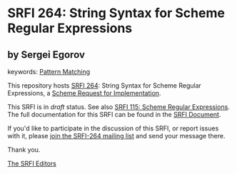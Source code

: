 
# SPDX-FileCopyrightText: 2025 Arthur A. Gleckler
# SPDX-License-Identifier: MIT
* SRFI 264: String Syntax for Scheme Regular Expressions

** by Sergei Egorov



keywords: [[https://srfi.schemers.org/?keywords=pattern-matching][Pattern Matching]]

This repository hosts [[https://srfi.schemers.org/srfi-264/][SRFI 264]]: String Syntax for Scheme Regular Expressions, a [[https://srfi.schemers.org/][Scheme Request for Implementation]].

This SRFI is in /draft/ status.
See also [[/srfi-115/][SRFI 115: Scheme Regular Expressions]].
The full documentation for this SRFI can be found in the [[https://srfi.schemers.org/srfi-264/srfi-264.html][SRFI Document]].

If you'd like to participate in the discussion of this SRFI, or report issues with it, please [[https://srfi.schemers.org/srfi-264/][join the SRFI-264 mailing list]] and send your message there.

Thank you.

[[mailto:srfi-editors@srfi.schemers.org][The SRFI Editors]]
